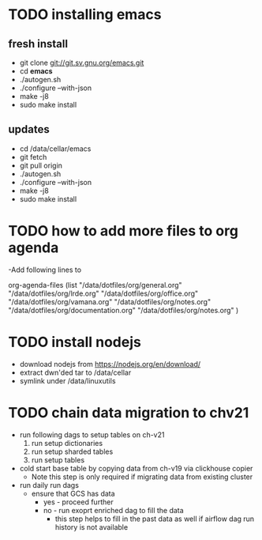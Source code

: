 * TODO installing emacs
** fresh install 
- git clone git://git.sv.gnu.org/emacs.git
- cd *emacs*
- ./autogen.sh
- ./configure --with-json
- make -j8
- sudo make install
** updates
- cd /data/cellar/emacs
- git fetch
- git pull origin
- ./autogen.sh
- ./configure --with-json
- make -j8
- sudo make install  

* TODO how to add more files to org agenda 
-Add following lines to

org-agenda-files
      (list "/data/dotfiles/org/general.org" "/data/dotfiles/org/lrde.org" "/data/dotfiles/org/office.org" "/data/dotfiles/org/vamana.org" "/data/dotfiles/org/notes.org" "/data/dotfiles/org/documentation.org" "/data/dotfiles/org/notes.org" )


* TODO install nodejs 
- download nodejs from  https://nodejs.org/en/download/
- extract dwn'ded tar to /data/cellar
- symlink under /data/linuxutils 


* TODO chain data migration to chv21 
- run following dags to setup tables on ch-v21
  1. run setup dictionaries
  2. run setup sharded tables
  3. run setup tables
- cold start base table by copying data from ch-v19 via clickhouse copier
  - Note this step is only required if migrating data from existing cluster
- run daily run dags
  - ensure that GCS has data
    - yes - proceed further
    - no - run exoprt enriched dag to fill the data
      - this step helps to fill in the past data as well if airflow dag run history is not available
  
